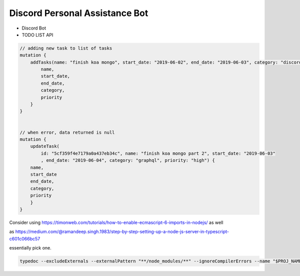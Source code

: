 Discord Personal Assistance Bot
===============================


* Discord Bot
* TODO LIST API


.. code-block:: javascript

    // adding new task to list of tasks
    mutation {
        addTasks(name: "finish koa mongo", start_date: "2019-06-02", end_date: "2019-06-03", category: "discord", priority: "high") {
            name,
            start_date,
            end_date,
            category,
            priority
        }
    }


    // when error, data returned is null
    mutation {
        updateTask(
            id: "5cf359f4e7179a0a437eb34c", name: "finish koa mongo part 2", start_date: "2019-06-03"
            , end_date: "2019-06-04", category: "graphql", priority: "high") {
        name,
        start_date
        end_date,
        category,
        priority
        }
    }

Consider using https://timonweb.com/tutorials/how-to-enable-ecmascript-6-imports-in-nodejs/ as well

as https://medium.com/@ramandeep.singh.1983/step-by-step-setting-up-a-node-js-server-in-typescript-c601c066bc57

essentially pick one.


.. code-block:: shell

    typedoc --excludeExternals --externalPattern "**/node_modules/**" --ignoreCompilerErrors --name "$PROJ_NAME" --mode "file" --out "../document/typedoc/" "$SRC_DIR"